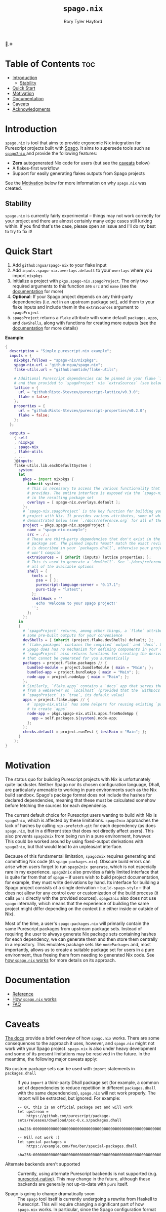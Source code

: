 # Created 2023-03-18 Sat 13:28
#+title: ~spago.nix~
#+author: Rory Tyler Hayford
#+export_file_name: ../README.org

🍝.❄

* Table of Contents :toc:
- [[#introduction][Introduction]]
  - [[#stability][Stability]]
- [[#quick-start][Quick Start]]
- [[#motivation][Motivation]]
- [[#documentation][Documentation]]
- [[#caveats][Caveats]]
- [[#acknowledgments][Acknowledgments]]

* Introduction
~spago.nix~ is tool that aims to provide ergonomic Nix integration for Purescript projects built with [[https:github.com/purescript/spago][Spago]]. It aims to supersede tools such as [[https:github.com/justinwoo/spago2nix][ ~spago2nix~ ]] and provide the following features:

- *Zero* autogenerated Nix code for users (but see the [[#caveats][caveats]] below)
- A flakes-first workflow
- Support for easily generating flakes outputs from Spago projects

See the [[#motivation][Motivation]] below for more information on why ~spago.nix~ was created.

** Stability
~spago.nix~ is currently fairly experimental -- things may not work correctly for your project and there are almost certainly many edge cases still lurking within. If you find that's the case, please open an issue and I'll do my best to try to fix it!

* Quick Start
1. Add ~github:ngua/spago-nix~ to your flake input
2. Add ~inputs.spago-nix.overlays.default~ to your ~overlays~ where you import ~nixpkgs~
3. Initialize a project with ~pkgs.spago-nix.spagoProject~. The only two required arguments to this function are ~src~ and ~name~ (see the [[#documentation][documentation]] for more)
4. *Optional*: If your Spago project depends on any third-party dependencies (i.e. /not/ in an upstream package set), add them to your flake inputs and include them in the ~extraSources~ argument to ~spagoProject~
5. ~spagoProject~ returns a ~flake~ attribute with some default ~packages~, ~apps~, and ~devShells~, along with functions for creating more outputs (see the [[#documentation][documentation]] for more details)

*Example*:

#+begin_src nix
{
  description = "Simple purescript.nix example";
  inputs = {
    nixpkgs.follows = "spago-nix/nixpkgs";
    spago-nix.url = "github:ngua/spago.nix";
    flake-utils.url = "github:numtide/flake-utils";

    # Additional Purescript dependencies can be pinned in your flake `inputs`
    # and then provided to `spagoProject` via `extraSources` (see below)
    lattice = {
      url = "github:Risto-Stevcev/purescript-lattice/v0.3.0";
      flake = false;
    };
    properties = {
      url = "github:Risto-Stevcev/purescript-properties/v0.2.0";
      flake = false;
    };
  };

  outputs =
    { self
    , nixpkgs
    , spago-nix
    , flake-utils
    , ...
    }@inputs:
    flake-utils.lib.eachDefaultSystem (
      system:
      let
        pkgs = import nixpkgs {
          inherit system;
          # This is necessary to access the various functionality that `spago.nix`
          # provides. The entire interface is exposed via the `spago-nix` prefix
          # in the resulting package set
          overlays = [ spago-nix.overlays.default ];
        };
        # `spago-nix.spagoProject` is the key function for building your Spago
        # project with Nix. It provides various attributes, some of which are
        # demonstrated below (see `./docs/reference.org` for all of them)
        project = pkgs.spago-nix.spagoProject {
          name = "spago-nix-example";
          src = ./.;
          # These are third-party dependencies that don't exist in the upstream
          # package set. The pinned inputs *must* match the exact revision that
          # is described in your `packages.dhall`, otherwise your project likely
          # won't compile
          extraSources = { inherit (inputs) lattice properties; };
          # This is used to generate a `devShell`. See `./docs/reference.org` for
          # all of the available options
          shell = {
            tools = {
              psa = { };
              purescript-language-server = "0.17.1";
              purs-tidy = "latest";
            };
            shellHook = ''
              echo 'Welcome to your spago project!'
            '';
          };
        };
      in
      {
        # `spagoProject` returns, among other things, a `flake` attribute with
        # some pre-built outputs for your convenience
        devShells = { inherit (project.flake.devShells) default; };
        # `flake.packages` contains the compiled `output` and `docs`. Since
        # Spago does has no mechanism for defining components in your config,
        # `spagoProject` also returns functions for creating the derivations
        # that cannot be generated for you automatically
        packages = project.flake.packages // {
          bundled-module = project.bundleModule { main = "Main"; };
          bundled-app = project.bundleApp { main = "Main"; };
          node-app = project.nodeApp { main = "Main"; };
        };
        # Similarly, `flake.apps` contains a `docs` app that serves the documentation
        # from a webserver on `localhost` (provided that the `withDocs` argument to
        # `spagoProject` is `true`, its default value)
        apps = project.flake.apps // {
          # `spago-nix.utils` has some helpers for reusing existing `packages`
          # to create `apps`
          node-app = pkgs.spago-nix.utils.apps.fromNodeApp {
            app = self.packages.${system}.node-app;
          };
        };
        checks.default = project.runTest { testMain = "Main"; };
      }
    );
}
#+end_src

* Motivation
The status quo for building Purescript projects with Nix is unfortunately quite lackluster. Neither Spago nor its chosen configuration language, Dhall, are particularly amenable to working in pure environments such as the Nix build sandbox. Spago's package format does not include the hashes for declared dependencies, meaning that these must be calculated somehow before fetching the sources for each dependency.

The current default choice for Purescript users wanting to build with Nix is ~spago2nix~, which is affected by these limitations. ~spago2nix~ approaches the lack of hashes by calling ~nix-prefetch-git~ for each dependency (as does ~spago.nix~, but in a different step that does not directly affect users). This also prevents ~spago2nix~ from being run in a pure environment, however. This could be worked around by using fixed-output derivations with ~spago2nix~, but that would lead to an unpleasant interface.

Because of this fundamental limitation, ~spago2nix~ requires generating and committing Nix code (its ~spago-packages.nix~). Obscure build errors can arise when users forget to run ~spago2nix generate~, which is not especially rare in my experience. ~spago2nix~ also provides a fairly limited interface that is quite far from that of ~spago~ -- if users wish to build project documentation, for example, they must write derivations by hand. Its interface for building a Spago project consists of a single derivation -- ~build-spago-style~ -- that does not allow for any control over or customization of the build process (it calls ~purs~ directly with the provided sources). ~spago2nix~ also does not use ~spago~ internally, which means that  the experience of building the same project might differ depending on the context (i.e either inside or outside of Nix).

Most of the time, a user's ~spago-packages.nix~ will primarily contain the same Purescript packages from upstream package sets. Instead of requiring the user to always generate Nix package sets containing hashes for each dependency, we can generate them and then store them centrally in a repository. This emulates package sets like ~nodePackages~ and, most importantly, allows us to create a suitable package set for users in a pure environment, thus freeing them from needing to generated Nix code. See [[file:./docs/how-it-works.org][how ~spago.nix~ works]] for more details on its approach.

* Documentation
- [[file:./docs/reference.org][Reference]]
- [[file:./docs/how-it-works.org][How ~spago.nix~ works]]
- [[file:./docs/faq.org][FAQ]]

* Caveats
[[file:./docs/how-it-works.org][The docs]] provide a brief overview of how ~spago.nix~ works. There are some consequences to the approach it uses, however, and ~spago.nix~ might not work with your Spago project. ~spago.nix~ is also under heavy development and some of its present limitations may be resolved in the future. In the meantime, the following major caveats apply:

- No custom package sets can be used with ~import~ statements in ~packages.dhall~ :: 
     If you ~import~ a third-party Dhall package set (for example, a common set of dependencies to reduce repetition in different ~packages.dhall~ with the same dependencies), ~spago.nix~ will not work properly. The import will be extracted, but ignored. For example:
     #+begin_src dhall
       -- OK, this is an official package set and will work
       let upstream =
           https://github.com/purescript/package-sets/releases/download/psc-0.x.x/packages.dhall
               sha256:0000000000000000000000000000000000000000000000000000000000000000

       -- Will not work :(
       let special-packages =
           https://example.com/foo/bar/special-packages.dhall
               sha256:0000000000000000000000000000000000000000000000000000000000000000
     #+end_src

- Alternate backends aren't supported :: 
     Currently, using alternate Purescript backends is not supported (e.g. [[https://github.com/andyarvanitis/purescript-native][purescript-native]]). This may change in the future, although these backends are generally not up-to-date with ~purs~ itself.

- Spago is going to change dramatically soon :: 
     The ~spago~ tool itself is currently undergoing a rewrite from Haskell to Purescript. This will require changing a significant part of how ~spago.nix~ works. In particular, since the Spago configuration format has changed from Dhall to YAML, the vast majority, if not all, of ~spago.nix~'s Haskell component will no longer be required. ~spago~'s behavior will certainly change as well, and it will take some time before compatibility with the new version is achieved. Even after that is done, however, I plan on maintaining compatibility with legacy Spago for some time, perhaps under a ~legacySpagoProject~ namespace.

* Acknowledgments
~spago.nix~ was directly inspired by Justin Woo's previous work on [[https://github.com/justinwoo/spago2nix][spago2nix]].
